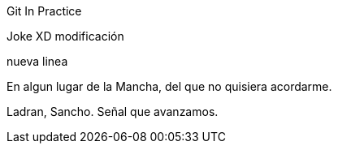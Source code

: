 Git In Practice

Joke XD modificación

nueva linea

En algun lugar de la Mancha, del que no quisiera acordarme.

Ladran, Sancho. Señal que avanzamos.
